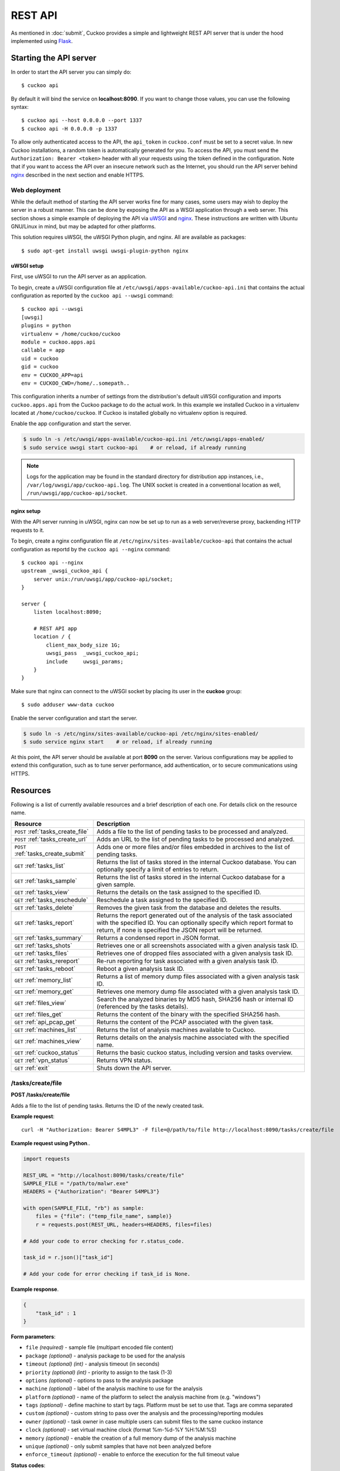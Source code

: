 ========
REST API
========

As mentioned in :doc:`submit`, Cuckoo provides a simple and lightweight REST
API server that is under the hood implemented using `Flask`_.

.. _`Flask`: http://flask.pocoo.org/

Starting the API server
=======================

In order to start the API server you can simply do::

    $ cuckoo api

By default it will bind the service on **localhost:8090**. If you want to change
those values, you can use the following syntax::

    $ cuckoo api --host 0.0.0.0 --port 1337
    $ cuckoo api -H 0.0.0.0 -p 1337

To allow only authenticated access to the API, the ``api_token`` in
``cuckoo.conf`` must be set to a secret value. In new Cuckoo installations,
a random token is automatically generated for you.
To access the API, you must send the ``Authorization: Bearer <token>`` header
with all your requests using the token defined in the configuration.
Note that if you want to access the API over an insecure network such as the
Internet, you should run the API server behind `nginx`_ described in the
next section and enable HTTPS.

Web deployment
--------------

While the default method of starting the API server works fine for many cases,
some users may wish to deploy the server in a robust manner. This can be done
by exposing the API as a WSGI application through a web server. This section shows
a simple example of deploying the API via `uWSGI`_ and `nginx`_. These
instructions are written with Ubuntu GNU/Linux in mind, but may be adapted for
other platforms.

This solution requires uWSGI, the uWSGI Python plugin, and nginx. All are
available as packages::

    $ sudo apt-get install uwsgi uwsgi-plugin-python nginx

uWSGI setup
^^^^^^^^^^^

First, use uWSGI to run the API server as an application.

To begin, create a uWSGI configuration file at
``/etc/uwsgi/apps-available/cuckoo-api.ini`` that contains the actual
configuration as reported by the ``cuckoo api --uwsgi`` command::

    $ cuckoo api --uwsgi
    [uwsgi]
    plugins = python
    virtualenv = /home/cuckoo/cuckoo
    module = cuckoo.apps.api
    callable = app
    uid = cuckoo
    gid = cuckoo
    env = CUCKOO_APP=api
    env = CUCKOO_CWD=/home/..somepath..

This configuration inherits a number of settings from the distribution's
default uWSGI configuration and imports ``cuckoo.apps.api`` from the Cuckoo
package to do the actual work. In this example we installed Cuckoo in a
virtualenv located at ``/home/cuckoo/cuckoo``. If Cuckoo is installed globally
no virtualenv option is required.

Enable the app configuration and start the server.

.. code-block:: bash

    $ sudo ln -s /etc/uwsgi/apps-available/cuckoo-api.ini /etc/uwsgi/apps-enabled/
    $ sudo service uwsgi start cuckoo-api    # or reload, if already running

.. note::

   Logs for the application may be found in the standard directory for distribution
   app instances, i.e., ``/var/log/uwsgi/app/cuckoo-api.log``.
   The UNIX socket is created in a conventional location as well,
   ``/run/uwsgi/app/cuckoo-api/socket``.

nginx setup
^^^^^^^^^^^

With the API server running in uWSGI, nginx can now be set up to run as a web
server/reverse proxy, backending HTTP requests to it.

To begin, create a nginx configuration file at
``/etc/nginx/sites-available/cuckoo-api`` that contains the actual
configuration as reportd by the ``cuckoo api --nginx`` command::

    $ cuckoo api --nginx
    upstream _uwsgi_cuckoo_api {
        server unix:/run/uwsgi/app/cuckoo-api/socket;
    }

    server {
        listen localhost:8090;

        # REST API app
        location / {
            client_max_body_size 1G;
            uwsgi_pass  _uwsgi_cuckoo_api;
            include     uwsgi_params;
        }
    }

Make sure that nginx can connect to the uWSGI socket by placing its user in the
**cuckoo** group::

    $ sudo adduser www-data cuckoo

Enable the server configuration and start the server.

.. code-block:: bash

    $ sudo ln -s /etc/nginx/sites-available/cuckoo-api /etc/nginx/sites-enabled/
    $ sudo service nginx start    # or reload, if already running

At this point, the API server should be available at port **8090** on the server.
Various configurations may be applied to extend this configuration, such as to
tune server performance, add authentication, or to secure communications using
HTTPS.

.. _`uWSGI`: http://uwsgi-docs.readthedocs.org/en/latest/
.. _`nginx`: http://nginx.org/

Resources
=========

Following is a list of currently available resources and a brief description of
each one. For details click on the resource name.

+-------------------------------------+------------------------------------------------------------------------------------------------------------------+
| Resource                            | Description                                                                                                      |
+=====================================+==================================================================================================================+
| ``POST`` :ref:`tasks_create_file`   | Adds a file to the list of pending tasks to be processed and analyzed.                                           |
+-------------------------------------+------------------------------------------------------------------------------------------------------------------+
| ``POST`` :ref:`tasks_create_url`    | Adds an URL to the list of pending tasks to be processed and analyzed.                                           |
+-------------------------------------+------------------------------------------------------------------------------------------------------------------+
| ``POST`` :ref:`tasks_create_submit` | Adds one or more files and/or files embedded in archives to the list of pending tasks.                           |
+-------------------------------------+------------------------------------------------------------------------------------------------------------------+
| ``GET`` :ref:`tasks_list`           | Returns the list of tasks stored in the internal Cuckoo database.                                                |
|                                     | You can optionally specify a limit of entries to return.                                                         |
+-------------------------------------+------------------------------------------------------------------------------------------------------------------+
| ``GET`` :ref:`tasks_sample`         | Returns the list of tasks stored in the internal Cuckoo database for a given sample.                             |
+-------------------------------------+------------------------------------------------------------------------------------------------------------------+
| ``GET`` :ref:`tasks_view`           | Returns the details on the task assigned to the specified ID.                                                    |
+-------------------------------------+------------------------------------------------------------------------------------------------------------------+
| ``GET`` :ref:`tasks_reschedule`     | Reschedule a task assigned to the specified ID.                                                                  |
+-------------------------------------+------------------------------------------------------------------------------------------------------------------+
| ``GET`` :ref:`tasks_delete`         | Removes the given task from the database and deletes the results.                                                |
+-------------------------------------+------------------------------------------------------------------------------------------------------------------+
| ``GET`` :ref:`tasks_report`         | Returns the report generated out of the analysis of the task associated with the specified ID.                   |
|                                     | You can optionally specify which report format to return, if none is specified the JSON report will be returned. |
+-------------------------------------+------------------------------------------------------------------------------------------------------------------+
| ``GET`` :ref:`tasks_summary`        | Returns a condensed report in JSON format.                                                                       |
+-------------------------------------+------------------------------------------------------------------------------------------------------------------+
| ``GET`` :ref:`tasks_shots`          | Retrieves one or all screenshots associated with a given analysis task ID.                                       |
+-------------------------------------+------------------------------------------------------------------------------------------------------------------+
| ``GET`` :ref:`tasks_files`          | Retrieves one of dropped files associated with a given analysis task ID.                                         |
+-------------------------------------+------------------------------------------------------------------------------------------------------------------+
| ``GET`` :ref:`tasks_rereport`       | Re-run reporting for task associated with a given analysis task ID.                                              |
+-------------------------------------+------------------------------------------------------------------------------------------------------------------+
| ``GET`` :ref:`tasks_reboot`         | Reboot a given analysis task ID.                                                                                 |
+-------------------------------------+------------------------------------------------------------------------------------------------------------------+
| ``GET`` :ref:`memory_list`          | Returns a list of memory dump files associated with a given analysis task ID.                                    |
+-------------------------------------+------------------------------------------------------------------------------------------------------------------+
| ``GET`` :ref:`memory_get`           | Retrieves one memory dump file associated with a given analysis task ID.                                         |
+-------------------------------------+------------------------------------------------------------------------------------------------------------------+
| ``GET`` :ref:`files_view`           | Search the analyzed binaries by MD5 hash, SHA256 hash or internal ID (referenced by the tasks details).          |
+-------------------------------------+------------------------------------------------------------------------------------------------------------------+
| ``GET`` :ref:`files_get`            | Returns the content of the binary with the specified SHA256 hash.                                                |
+-------------------------------------+------------------------------------------------------------------------------------------------------------------+
| ``GET`` :ref:`api_pcap_get`         | Returns the content of the PCAP associated with the given task.                                                  |
+-------------------------------------+------------------------------------------------------------------------------------------------------------------+
| ``GET`` :ref:`machines_list`        | Returns the list of analysis machines available to Cuckoo.                                                       |
+-------------------------------------+------------------------------------------------------------------------------------------------------------------+
| ``GET`` :ref:`machines_view`        | Returns details on the analysis machine associated with the specified name.                                      |
+-------------------------------------+------------------------------------------------------------------------------------------------------------------+
| ``GET`` :ref:`cuckoo_status`        | Returns the basic cuckoo status, including version and tasks overview.                                           |
+-------------------------------------+------------------------------------------------------------------------------------------------------------------+
| ``GET`` :ref:`vpn_status`           | Returns VPN status.                                                                                              |
+-------------------------------------+------------------------------------------------------------------------------------------------------------------+
| ``GET`` :ref:`exit`                 | Shuts down the API server.                                                                                       |
+-------------------------------------+------------------------------------------------------------------------------------------------------------------+

.. _tasks_create_file:

/tasks/create/file
------------------

**POST /tasks/create/file**

Adds a file to the list of pending tasks. Returns the ID of the newly created task.

**Example request**::

    curl -H "Authorization: Bearer S4MPL3" -F file=@/path/to/file http://localhost:8090/tasks/create/file

**Example request using Python**..

.. code-block:: python

    import requests

    REST_URL = "http://localhost:8090/tasks/create/file"
    SAMPLE_FILE = "/path/to/malwr.exe"
    HEADERS = {"Authorization": "Bearer S4MPL3"}

    with open(SAMPLE_FILE, "rb") as sample:
        files = {"file": ("temp_file_name", sample)}
        r = requests.post(REST_URL, headers=HEADERS, files=files)

    # Add your code to error checking for r.status_code.

    task_id = r.json()["task_id"]

    # Add your code for error checking if task_id is None.

**Example response**.

.. code-block:: json

    {
        "task_id" : 1
    }

**Form parameters**:

* ``file`` *(required)* - sample file (multipart encoded file content)
* ``package`` *(optional)* - analysis package to be used for the analysis
* ``timeout`` *(optional)* *(int)* - analysis timeout (in seconds)
* ``priority`` *(optional)* *(int)* - priority to assign to the task (1-3)
* ``options`` *(optional)* - options to pass to the analysis package
* ``machine`` *(optional)* - label of the analysis machine to use for the analysis
* ``platform`` *(optional)* - name of the platform to select the analysis machine from (e.g. "windows")
* ``tags`` *(optional)* - define machine to start by tags. Platform must be set to use that. Tags are comma separated
* ``custom`` *(optional)* - custom string to pass over the analysis and the processing/reporting modules
* ``owner`` *(optional)* - task owner in case multiple users can submit files to the same cuckoo instance
* ``clock`` *(optional)* - set virtual machine clock (format %m-%d-%Y %H:%M:%S)
* ``memory`` *(optional)* - enable the creation of a full memory dump of the analysis machine
* ``unique`` *(optional)* - only submit samples that have not been analyzed before
* ``enforce_timeout`` *(optional)* - enable to enforce the execution for the full timeout value

**Status codes**:

* ``200`` - no error
* ``400`` - duplicated file detected (when using unique option)

.. _tasks_create_url:

/tasks/create/url
-----------------

**POST /tasks/create/url**

Adds a file to the list of pending tasks. Returns the ID of the newly created task.

**Example request**.

.. code-block:: bash

    curl -H "Authorization: Bearer S4MPL3" -F url="http://www.malicious.site" http://localhost:8090/tasks/create/url

**Example request using Python**.

.. code-block:: python

    import requests

    REST_URL = "http://localhost:8090/tasks/create/url"
    SAMPLE_URL = "http://example.org/malwr.exe"
    HEADERS = {"Authorization": "Bearer S4MPL3"}

    data = {"url": SAMPLE_URL}
    r = requests.post(REST_URL, headers=HEADERS, data=data)

    # Add your code to error checking for r.status_code.

    task_id = r.json()["task_id"]

    # Add your code to error checking if task_id is None.

**Example response**.

.. code-block:: json

    {
        "task_id" : 1
    }

**Form parameters**:

* ``url`` *(required)* - URL to analyze (multipart encoded content)
* ``package`` *(optional)* - analysis package to be used for the analysis
* ``timeout`` *(optional)* *(int)* - analysis timeout (in seconds)
* ``priority`` *(optional)* *(int)* - priority to assign to the task (1-3)
* ``options`` *(optional)* - options to pass to the analysis package
* ``machine`` *(optional)* - label of the analysis machine to use for the analysis
* ``platform`` *(optional)* - name of the platform to select the analysis machine from (e.g. "windows")
* ``tags`` *(optional)* - define machine to start by tags. Platform must be set to use that. Tags are comma separated
* ``custom`` *(optional)* - custom string to pass over the analysis and the processing/reporting modules
* ``owner`` *(optional)* - task owner in case multiple users can submit files to the same cuckoo instance
* ``memory`` *(optional)* - enable the creation of a full memory dump of the analysis machine
* ``enforce_timeout`` *(optional)* - enable to enforce the execution for the full timeout value
* ``clock`` *(optional)* - set virtual machine clock (format %m-%d-%Y %H:%M:%S)

**Status codes**:

* ``200`` - no error

.. _tasks_create_submit:

/tasks/create/submit
--------------------

**POST /tasks/create/submit**

Adds one or more files and/or files embedded in archives *or* a newline
separated list of URLs/hashes to the list of pending tasks. Returns the
submit ID as well as the task IDs of the newly created task(s).

**Example request**.

.. code-block:: bash

    # Submit two executables.
    curl -H "Authorization: Bearer S4MPL3" http://localhost:8090/tasks/create/submit -F files=@1.exe -F files=@2.exe

    # Submit http://google.com
    curl -H "Authorization: Bearer S4MPL3" http://localhost:8090/tasks/create/submit -F strings=google.com

    # Submit http://google.com & http://facebook.com
    curl -H "Authorization: Bearer S4MPL3" http://localhost:8090/tasks/create/submit -F strings=$'google.com\nfacebook.com'

**Example request using Python**.

.. code-block:: python

    import requests

    HEADERS = {"Authorization": "Bearer S4MPL3"}

    # Submit one or more files.
    r = requests.post("http://localhost:8090/tasks/create/submit", files=[
        ("files", open("1.exe", "rb")),
        ("files", open("2.exe", "rb")),
    ], headers=HEADERS)

    # Add your code to error checking for r.status_code.

    submit_id = r.json()["submit_id"]
    task_ids = r.json()["task_ids"]
    errors = r.json()["errors"]

    # Add your code to error checking on "errors".

    # Submit one or more URLs or hashes.
    urls = [
        "google.com", "facebook.com", "cuckoosandbox.org",
    ]
    r = requests.post(
        "http://localhost:8090/tasks/create/submit",
        headers=HEADERS,
        data={"strings": "\n".join(urls)}
    )

**Example response** from the executable submission.

.. code-block:: json

    {
        "submit_id": 1,
        "task_ids": [1, 2],
        "errors": []
    }

**Form parameters**:

* ``file`` *(optional)* - backwards compatibility with naming scheme for :ref:`tasks_create_file`
* ``files`` *(optional)* - sample(s) to inspect and add to our pending queue
* ``strings`` *(optional)* - newline separated list of URLs and/or hashes (to be obtained using your VirusTotal API key)
* ``timeout`` *(optional)* *(int)* - analysis timeout (in seconds)
* ``priority`` *(optional)* *(int)* - priority to assign to the task (1-3)
* ``options`` *(optional)* - options to pass to the analysis package
* ``tags`` *(optional)* - define machine to start by tags. Platform must be set to use that. Tags are comma separated
* ``custom`` *(optional)* - custom string to pass over the analysis and the processing/reporting modules
* ``owner`` *(optional)* - task owner in case multiple users can submit files to the same cuckoo instance
* ``memory`` *(optional)* - enable the creation of a full memory dump of the analysis machine
* ``enforce_timeout`` *(optional)* - enable to enforce the execution for the full timeout value
* ``clock`` *(optional)* - set virtual machine clock (format %m-%d-%Y %H:%M:%S)

**Status codes**:

* ``200`` - no error

.. _tasks_list:

/tasks/list
-----------

**GET /tasks/list/** *(int: limit)* **/** *(int: offset)*

Returns list of tasks.

**Example request**.

.. code-block:: bash

    curl -H "Authorization: Bearer S4MPL3" http://localhost:8090/tasks/list

**Example response**.

.. code-block:: json

    {
        "tasks": [
            {
                "category": "url",
                "machine": null,
                "errors": [],
                "target": "http://www.malicious.site",
                "package": null,
                "sample_id": null,
                "guest": {},
                "custom": null,
                "owner": "",
                "priority": 1,
                "platform": null,
                "options": null,
                "status": "pending",
                "enforce_timeout": false,
                "timeout": 0,
                "memory": false,
                "tags": []
                "id": 1,
                "added_on": "2012-12-19 14:18:25",
                "completed_on": null
            },
            {
                "category": "file",
                "machine": null,
                "errors": [],
                "target": "/tmp/malware.exe",
                "package": null,
                "sample_id": 1,
                "guest": {},
                "custom": null,
                "owner": "",
                "priority": 1,
                "platform": null,
                "options": null,
                "status": "pending",
                "enforce_timeout": false,
                "timeout": 0,
                "memory": false,
                "tags": [
                            "32bit",
                            "acrobat_6",
                        ],
                "id": 2,
                "added_on": "2012-12-19 14:18:25",
                "completed_on": null
            }
        ]
    }

**Parameters**:

* ``limit`` *(optional)* *(int)* - maximum number of returned tasks
* ``offset`` *(optional)* *(int)* - data offset

**Status codes**:

* ``200`` - no error

.. _tasks_sample:

/tasks/sample
-------------

**GET /tasks/sample/** *(int: sample_id)*

Returns list of tasks for sample.

**Example request**.

.. code-block:: bash

    curl -H "Authorization: Bearer S4MPL3" http://localhost:8090/tasks/sample/1

**Example response**.

.. code-block:: json

    {
        "tasks": [
            {
                "category": "file",
                "machine": null,
                "errors": [],
                "target": "/tmp/malware.exe",
                "package": null,
                "sample_id": 1,
                "guest": {},
                "custom": null,
                "owner": "",
                "priority": 1,
                "platform": null,
                "options": null,
                "status": "pending",
                "enforce_timeout": false,
                "timeout": 0,
                "memory": false,
                "tags": [
                            "32bit",
                            "acrobat_6",
                        ],
                "id": 2,
                "added_on": "2012-12-19 14:18:25",
                "completed_on": null
            }
        ]
    }

**Parameters**:

* ``sample_id`` *(required)* *(int)* - sample id to list tasks for

**Status codes**:

* ``200`` - no error

.. _tasks_view:

/tasks/view
-----------

**GET /tasks/view/** *(int: id)*

Returns details on the task associated with the specified ID.

**Example request**.

.. code-block:: bash

    curl -H "Authorization: Bearer S4MPL3" http://localhost:8090/tasks/view/1

**Example response**.

.. code-block:: json

    {
        "task": {
            "category": "url",
            "machine": null,
            "errors": [],
            "target": "http://www.malicious.site",
            "package": null,
            "sample_id": null,
            "guest": {},
            "custom": null,
            "owner": "",
            "priority": 1,
            "platform": null,
            "options": null,
            "status": "pending",
            "enforce_timeout": false,
            "timeout": 0,
            "memory": false,
            "tags": [
                        "32bit",
                        "acrobat_6",
                    ],
            "id": 1,
            "added_on": "2012-12-19 14:18:25",
            "completed_on": null
        }
    }

Note: possible value for key ``status``:

* ``pending``
* ``running``
* ``completed``
* ``reported``

**Parameters**:

* ``id`` *(required)* *(int)* - ID of the task to lookup

**Status codes**:

* ``200`` - no error
* ``404`` - task not found

.. _tasks_reschedule:

/tasks/reschedule
-----------------

**GET /tasks/reschedule/** *(int: id)* **/** *(int: priority)*

Reschedule a task with the specified ID and priority (default priority
is 1).

**Example request**.

.. code-block:: bash

    curl -H "Authorization: Bearer S4MPL3" http://localhost:8090/tasks/reschedule/1

**Example response**.

.. code-block:: json

    {
        "status": "OK"
    }

**Parameters**:

* ``id`` *(required)* *(int)* - ID of the task to reschedule
* ``priority`` *(optional)* *(int)* - Task priority

**Status codes**:

* ``200`` - no error
* ``404`` - task not found

.. _tasks_delete:

/tasks/delete
-------------

**GET /tasks/delete/** *(int: id)*

Removes the given task from the database and deletes the results.

**Example request**.

.. code-block:: bash

    curl -H "Authorization: Bearer S4MPL3" http://localhost:8090/tasks/delete/1

**Parameters**:

* ``id`` *(required)* *(int)* - ID of the task to delete

**Status codes**:

* ``200`` - no error
* ``404`` - task not found
* ``500`` - unable to delete the task

.. _tasks_report:

/tasks/report
-------------

**GET /tasks/report/** *(int: id)* **/** *(str: format)*

Returns the report associated with the specified task ID.

**Example request**.

.. code-block:: bash

    curl -H "Authorization: Bearer S4MPL3" http://localhost:8090/tasks/report/1

**Parameters**:

* ``id`` *(required)* *(int)* - ID of the task to get the report for
* ``format`` *(optional)* - format of the report to retrieve [json/html/all/dropped/package_files]. If none is specified the JSON report will be returned. ``all`` returns all the result files as tar.bz2, ``dropped`` the dropped files as tar.bz2, ``package_files`` files uploaded to host by analysis packages.

**Status codes**:

* ``200`` - no error
* ``400`` - invalid report format
* ``404`` - report not found

.. _tasks_summary:

/tasks/summary
--------------

**GET /tasks/summary/** *(int: id)*

Returns a condensed report associated with the specified task ID in JSON format.

**Example request**.

.. code-block:: bash

    curl http://localhost:8090/tasks/summary/1

**Parameters**:

* ``id`` *(required)* *(int)* - ID of the task to get the report for

**Status codes**:

* ``200`` - no error
* ``404`` - report not found

.. _tasks_shots:

/tasks/screenshots
------------------

**GET /tasks/screenshots/** *(int: id)* **/** *(str: number)*

Returns one or all screenshots associated with the specified task ID.

**Example request**.

.. code-block:: bash

    wget http://localhost:8090/tasks/screenshots/1

**Parameters**:

* ``id`` *(required)* *(int)* - ID of the task to get the report for
* ``screenshot`` *(optional)* - numerical identifier of a single screenshot (e.g. 0001, 0002)

**Status codes**:

* ``404`` - file or folder not found

.. _tasks_files:

/tasks/files
------------------

**GET /tasks/files/** *(int: id)* **/** *(str: file_name)*

Retrieves one of dropped files associated with a given analysis task ID.

**Example request**.

.. code-block:: bash

    wget http://localhost:8090/tasks/files/1/0000000000000000_dropped_malware.exe

**Parameters**:

* ``id`` *(required)* *(int)* - ID of the task to get the report for
* ``file_name`` *(required)* - file name that you want to retrieve

**Status codes**:

* ``404`` - file or folder not found

.. _tasks_rereport:

/tasks/rereport
---------------

**GET /tasks/rereport/** *(int: id)*

Re-run reporting for task associated with the specified task ID.

**Example request**.

.. code-block:: bash

    curl -H "Authorization: Bearer S4MPL3" http://localhost:8090/tasks/rereport/1

**Example response**.

.. code-block:: json

    {
        "success": true
    }

**Parameters**:

* ``id`` *(required)* *(int)* - ID of the task to re-run report

**Status codes**:

* ``200`` - no error
* ``404`` - task not found

.. _tasks_reboot:

/tasks/reboot
-------------

**GET /tasks/reboot/** *(int: id)* **

Add a reboot task to database from an existing analysis ID.

**Example request**.

.. code-block:: bash

    curl -H "Authorization: Bearer S4MPL3" http://localhost:8090/tasks/reboot/1

**Example response**.

.. code-block:: json

    {
        "task_id": 1,
        "reboot_id": 3
    }

**Parameters**:

* ``id`` *(required)* *(int)* - ID of the task

**Status codes**:

* ``200`` - success
* ``404`` - error creating reboot task

.. _memory_list:

/memory/list
------------

**GET /memory/list/** *(int: id)*

Returns a list of memory dump files or one memory dump file associated with the specified task ID.

**Example request**.

.. code-block:: bash

    wget http://localhost:8090/memory/list/1

**Parameters**:

* ``id`` *(required)* *(int)* - ID of the task to get the report for

**Status codes**:

* ``404`` - file or folder not found

.. _memory_get:

/memory/get
-----------

**GET /memory/get/** *(int: id)* **/** *(str: number)*

Returns one memory dump file associated with the specified task ID.

**Example request**.

.. code-block:: bash

    wget http://localhost:8090/memory/get/1/1908

**Parameters**:

* ``id`` *(required)* *(int)* - ID of the task to get the report for
* ``pid`` *(required)* - numerical identifier (pid) of a single memory dump file (e.g. 205, 1908)

**Status codes**:

* ``404`` - file or folder not found

.. _files_view:

/files/view
-----------

**GET /files/view/md5/** *(str: md5)*

**GET /files/view/sha256/** *(str: sha256)*

**GET /files/view/id/** *(int: id)*

Returns details on the file matching either the specified MD5 hash, SHA256 hash or ID.

**Example request**.

.. code-block:: bash

    curl -H "Authorization: Bearer S4MPL3" http://localhost:8090/files/view/id/1

**Example response**.

.. code-block:: json

    {
        "sample": {
            "sha1": "da39a3ee5e6b4b0d3255bfef95601890afd80709",
            "file_type": "empty",
            "file_size": 0,
            "crc32": "00000000",
            "ssdeep": "3::",
            "sha256": "e3b0c44298fc1c149afbf4c8996fb92427ae41e4649b934ca495991b7852b855",
            "sha512": "cf83e1357eefb8bdf1542850d66d8007d620e4050b5715dc83f4a921d36ce9ce47d0d13c5d85f2b0ff8318d2877eec2f63b931bd47417a81a538327af927da3e",
            "id": 1,
            "md5": "d41d8cd98f00b204e9800998ecf8427e"
        }
    }

**Parameters**:

* ``md5`` *(optional)* - MD5 hash of the file to lookup
* ``sha256`` *(optional)* - SHA256 hash of the file to lookup
* ``id`` *(optional)* *(int)* - ID of the file to lookup

**Status codes**:

* ``200`` - no error
* ``400`` - invalid lookup term
* ``404`` - file not found

.. _files_get:

/files/get
----------

**GET /files/get/** *(str: sha256)*

 Returns the binary content of the file matching the specified SHA256 hash.

**Example request**.

.. code-block:: bash

    curl -H "Authorization: Bearer S4MPL3" http://localhost:8090/files/get/e3b0c44298fc1c149afbf4c8996fb92427ae41e4649b934ca495991b7852b855 > sample.exe

**Status codes**:

* ``200`` - no error
* ``404`` - file not found

.. _api_pcap_get:

/pcap/get
---------

**GET /pcap/get/** *(int: task)*

Returns the content of the PCAP associated with the given task.

**Example request**.

.. code-block:: bash

    curl -H "Authorization: Bearer S4MPL3" http://localhost:8090/pcap/get/1 > dump.pcap

**Status codes**:

* ``200`` - no error
* ``404`` - file not found

.. _machines_list:

/machines/list
--------------

**GET /machines/list**

Returns a list with details on the analysis machines available to Cuckoo.

**Example request**.

.. code-block:: bash

    curl -H "Authorization: Bearer S4MPL3" http://localhost:8090/machines/list

**Example response**.

.. code-block:: json

    {
        "machines": [
            {
                "status": null,
                "locked": false,
                "name": "cuckoo1",
                "resultserver_ip": "192.168.56.1",
                "ip": "192.168.56.101",
                "tags": [
                            "32bit",
                            "acrobat_6",
                        ],
                "label": "cuckoo1",
                "locked_changed_on": null,
                "platform": "windows",
                "snapshot": null,
                "interface": null,
                "status_changed_on": null,
                "id": 1,
                "resultserver_port": "2042"
            }
        ]
    }

**Status codes**:

* ``200`` - no error

.. _machines_view:

/machines/view
--------------

**GET /machines/view/** *(str: name)*

Returns details on the analysis machine associated with the given name.

**Example request**.

.. code-block:: bash

    curl -H "Authorization: Bearer S4MPL3" http://localhost:8090/machines/view/cuckoo1

**Example response**.

.. code-block:: json

    {
        "machine": {
            "status": null,
            "locked": false,
            "name": "cuckoo1",
            "resultserver_ip": "192.168.56.1",
            "ip": "192.168.56.101",
            "tags": [
                        "32bit",
                        "acrobat_6",
                    ],
            "label": "cuckoo1",
            "locked_changed_on": null,
            "platform": "windows",
            "snapshot": null,
            "interface": null,
            "status_changed_on": null,
            "id": 1,
            "resultserver_port": "2042"
        }
    }

**Status codes**:

* ``200`` - no error
* ``404`` - machine not found

.. _cuckoo_status:

/cuckoo/status
--------------

**GET /cuckoo/status/**

Returns status of the cuckoo server. In version 1.3 the diskspace
entry was added. The diskspace entry shows the used, free, and total
diskspace at the disk where the respective directories can be found.
The diskspace entry allows monitoring of a Cuckoo node through the
Cuckoo API. Note that each directory is checked separately as one
may create a symlink for $CUCKOO/storage/analyses to a separate
harddisk, but keep $CUCKOO/storage/binaries as-is. (This feature is
only available under Unix!)

In version 1.3 the cpuload entry was also added - the cpuload entry
shows the CPU load for the past minute, the past 5 minutes, and the
past 15 minutes, respectively. (This feature is only available under
Unix!)

**Diskspace directories**:

* ``analyses`` - $CUCKOO/storage/analyses/
* ``binaries`` - $CUCKOO/storage/binaries/
* ``temporary`` - ``tmppath`` as specified in ``conf/cuckoo.conf``

**Example request**.

.. code-block:: bash

    curl -H "Authorization: Bearer S4MPL3" http://localhost:8090/cuckoo/status

**Example response**.

.. code-block:: json

    {
        "tasks": {
            "reported": 165,
            "running": 2,
            "total": 167,
            "completed": 0,
            "pending": 0
        },
        "diskspace": {
            "analyses": {
                "total": 491271233536,
                "free": 71403470848,
                "used": 419867762688
            },
            "binaries": {
                "total": 491271233536,
                "free": 71403470848,
                "used": 419867762688
            },
            "temporary": {
                "total": 491271233536,
                "free": 71403470848,
                "used": 419867762688
            }
        },
        "version": "1.0",
        "protocol_version": 1,
        "hostname": "Patient0",
        "machines": {
            "available": 4,
            "total": 5
        }
    }

**Status codes**:

* ``200`` - no error
* ``404`` - machine not found

.. _vpn_status:

/vpn/status
-----------

**GET /vpn/status**

Returns VPN status.

**Example request**.

.. code-block:: bash

    curl -H "Authorization: Bearer S4MPL3" http://localhost:8090/vpn/status

**Status codes**:

* ``200`` - show status
* ``500`` - not available

.. _exit:

/exit
-----

**GET /exit**

Shuts down the server if in debug mode and using the werkzeug server.

**Example request**.

.. code-block:: bash

    curl -H "Authorization: Bearer S4MPL3" http://localhost:8090/exit

**Status codes**:

* ``200`` - success
* ``403`` - this call can only be used in debug mode
* ``500`` - error
